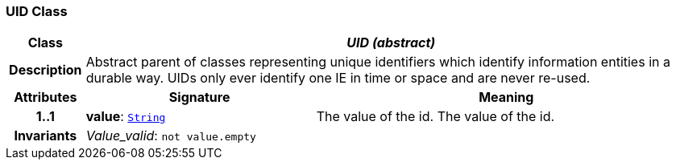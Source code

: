 === UID Class

[cols="^1,3,5"]
|===
h|*Class*
2+^h|*__UID (abstract)__*

h|*Description*
2+a|Abstract parent of classes representing unique identifiers which identify information entities in a durable way. UIDs only ever identify one IE in time or space and are never re-used.

h|*Attributes*
^h|*Signature*
^h|*Meaning*

h|*1..1*
|*value*: `link:/releases/BASE/{base_release}/foundation_types.html#_string_class[String^]`
a|The value of the id.
The value of the id.

h|*Invariants*
2+a|__Value_valid__: `not value.empty`
|===
